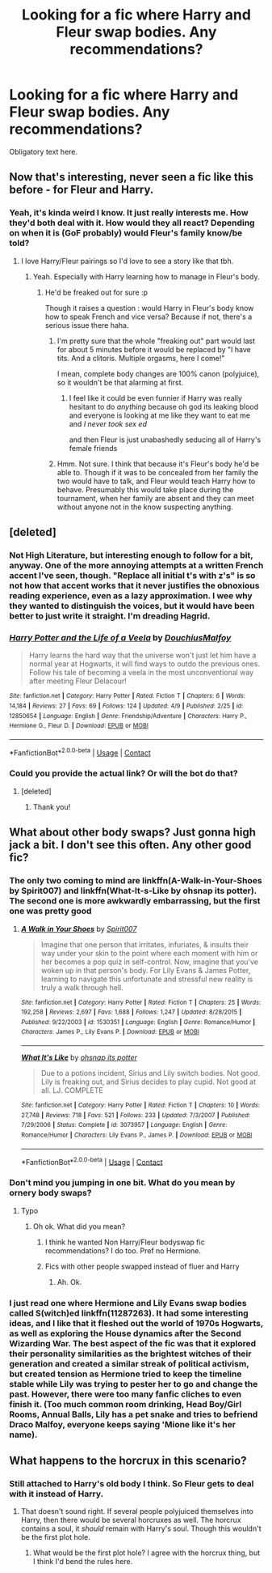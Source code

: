 #+TITLE: Looking for a fic where Harry and Fleur swap bodies. Any recommendations?

* Looking for a fic where Harry and Fleur swap bodies. Any recommendations?
:PROPERTIES:
:Author: AgitatedDog
:Score: 33
:DateUnix: 1523379448.0
:DateShort: 2018-Apr-10
:FlairText: Request
:END:
Obligatory text here.


** Now that's interesting, never seen a fic like this before - for Fleur and Harry.
:PROPERTIES:
:Author: costryme
:Score: 17
:DateUnix: 1523382064.0
:DateShort: 2018-Apr-10
:END:

*** Yeah, it's kinda weird I know. It just really interests me. How they'd both deal with it. How would they all react? Depending on when it is (GoF probably) would Fleur's family know/be told?
:PROPERTIES:
:Author: AgitatedDog
:Score: 8
:DateUnix: 1523382292.0
:DateShort: 2018-Apr-10
:END:

**** I love Harry/Fleur pairings so I'd love to see a story like that tbh.
:PROPERTIES:
:Author: costryme
:Score: 6
:DateUnix: 1523382620.0
:DateShort: 2018-Apr-10
:END:

***** Yeah. Especially with Harry learning how to manage in Fleur's body.
:PROPERTIES:
:Author: AgitatedDog
:Score: 2
:DateUnix: 1523382674.0
:DateShort: 2018-Apr-10
:END:

****** He'd be freaked out for sure :p

Though it raises a question : would Harry in Fleur's body know how to speak French and vice versa? Because if not, there's a serious issue there haha.
:PROPERTIES:
:Author: costryme
:Score: 4
:DateUnix: 1523382900.0
:DateShort: 2018-Apr-10
:END:

******* I'm pretty sure that the whole "freaking out" part would last for about 5 minutes before it would be replaced by "I have tits. And a clitoris. Multiple orgasms, here I come!"

I mean, complete body changes are 100% canon (polyjuice), so it wouldn't be that alarming at first.
:PROPERTIES:
:Author: Hellstrike
:Score: 12
:DateUnix: 1523392408.0
:DateShort: 2018-Apr-11
:END:

******** I feel like it could be even funnier if Harry was really hesitant to do /anything/ because oh god its leaking blood and everyone is looking at me like they want to eat me and /I never took sex ed/

and then Fleur is just unabashedly seducing all of Harry's female friends
:PROPERTIES:
:Author: PixelKind
:Score: 19
:DateUnix: 1523417263.0
:DateShort: 2018-Apr-11
:END:


******* Hmm. Not sure. I think that because it's Fleur's body he'd be able to. Though if it was to be concealed from her family the two would have to talk, and Fleur would teach Harry how to behave. Presumably this would take place during the tournament, when her family are absent and they can meet without anyone not in the know suspecting anything.
:PROPERTIES:
:Author: AgitatedDog
:Score: 2
:DateUnix: 1523383194.0
:DateShort: 2018-Apr-10
:END:


** [deleted]
:PROPERTIES:
:Score: 10
:DateUnix: 1523386861.0
:DateShort: 2018-Apr-10
:END:

*** Not High Literature, but interesting enough to follow for a bit, anyway. One of the more annoying attempts at a written French accent I've seen, though. "Replace all initial t's with z's" is so not how that accent works that it never justifies the obnoxious reading experience, even as a lazy approximation. I wee why they wanted to distinguish the voices, but it would have been better to just write it straight. I'm dreading Hagrid.
:PROPERTIES:
:Author: PeteNewell
:Score: 6
:DateUnix: 1523407226.0
:DateShort: 2018-Apr-11
:END:


*** [[https://www.fanfiction.net/s/12850654/1/][*/Harry Potter and the Life of a Veela/*]] by [[https://www.fanfiction.net/u/10395950/DouchiusMalfoy][/DouchiusMalfoy/]]

#+begin_quote
  Harry learns the hard way that the universe won't just let him have a normal year at Hogwarts, it will find ways to outdo the previous ones. Follow his tale of becoming a veela in the most unconventional way after meeting Fleur Delacour!
#+end_quote

^{/Site/:} ^{fanfiction.net} ^{*|*} ^{/Category/:} ^{Harry} ^{Potter} ^{*|*} ^{/Rated/:} ^{Fiction} ^{T} ^{*|*} ^{/Chapters/:} ^{6} ^{*|*} ^{/Words/:} ^{14,184} ^{*|*} ^{/Reviews/:} ^{27} ^{*|*} ^{/Favs/:} ^{69} ^{*|*} ^{/Follows/:} ^{124} ^{*|*} ^{/Updated/:} ^{4/9} ^{*|*} ^{/Published/:} ^{2/25} ^{*|*} ^{/id/:} ^{12850654} ^{*|*} ^{/Language/:} ^{English} ^{*|*} ^{/Genre/:} ^{Friendship/Adventure} ^{*|*} ^{/Characters/:} ^{Harry} ^{P.,} ^{Hermione} ^{G.,} ^{Fleur} ^{D.} ^{*|*} ^{/Download/:} ^{[[http://www.ff2ebook.com/old/ffn-bot/index.php?id=12850654&source=ff&filetype=epub][EPUB]]} ^{or} ^{[[http://www.ff2ebook.com/old/ffn-bot/index.php?id=12850654&source=ff&filetype=mobi][MOBI]]}

--------------

*FanfictionBot*^{2.0.0-beta} | [[https://github.com/tusing/reddit-ffn-bot/wiki/Usage][Usage]] | [[https://www.reddit.com/message/compose?to=tusing][Contact]]
:PROPERTIES:
:Author: FanfictionBot
:Score: 3
:DateUnix: 1523386869.0
:DateShort: 2018-Apr-10
:END:


*** Could you provide the actual link? Or will the bot do that?
:PROPERTIES:
:Author: AgitatedDog
:Score: 1
:DateUnix: 1523386901.0
:DateShort: 2018-Apr-10
:END:

**** [deleted]
:PROPERTIES:
:Score: 1
:DateUnix: 1523387334.0
:DateShort: 2018-Apr-10
:END:

***** Thank you!
:PROPERTIES:
:Author: AgitatedDog
:Score: 1
:DateUnix: 1523387347.0
:DateShort: 2018-Apr-10
:END:


** What about other body swaps? Just gonna high jack a bit. I don't see this often. Any other good fic?
:PROPERTIES:
:Author: 0Foxy0Engineer0
:Score: 5
:DateUnix: 1523383245.0
:DateShort: 2018-Apr-10
:END:

*** The only two coming to mind are linkffn(A-Walk-in-Your-Shoes by Spirit007) and linkffn(What-It-s-Like by ohsnap its potter). The second one is more awkwardly embarrassing, but the first one was pretty good
:PROPERTIES:
:Score: 3
:DateUnix: 1523390832.0
:DateShort: 2018-Apr-11
:END:

**** [[https://www.fanfiction.net/s/1530351/1/][*/A Walk in Your Shoes/*]] by [[https://www.fanfiction.net/u/459228/Spirit007][/Spirit007/]]

#+begin_quote
  Imagine that one person that irritates, infuriates, & insults their way under your skin to the point where each moment with him or her becomes a pop quiz in self-control. Now, imagine that you've woken up in that person's body. For Lily Evans & James Potter, learning to navigate this unfortunate and stressful new reality is truly a walk through hell.
#+end_quote

^{/Site/:} ^{fanfiction.net} ^{*|*} ^{/Category/:} ^{Harry} ^{Potter} ^{*|*} ^{/Rated/:} ^{Fiction} ^{T} ^{*|*} ^{/Chapters/:} ^{25} ^{*|*} ^{/Words/:} ^{192,258} ^{*|*} ^{/Reviews/:} ^{2,697} ^{*|*} ^{/Favs/:} ^{1,688} ^{*|*} ^{/Follows/:} ^{1,247} ^{*|*} ^{/Updated/:} ^{8/28/2015} ^{*|*} ^{/Published/:} ^{9/22/2003} ^{*|*} ^{/id/:} ^{1530351} ^{*|*} ^{/Language/:} ^{English} ^{*|*} ^{/Genre/:} ^{Romance/Humor} ^{*|*} ^{/Characters/:} ^{James} ^{P.,} ^{Lily} ^{Evans} ^{P.} ^{*|*} ^{/Download/:} ^{[[http://www.ff2ebook.com/old/ffn-bot/index.php?id=1530351&source=ff&filetype=epub][EPUB]]} ^{or} ^{[[http://www.ff2ebook.com/old/ffn-bot/index.php?id=1530351&source=ff&filetype=mobi][MOBI]]}

--------------

[[https://www.fanfiction.net/s/3073957/1/][*/What It's Like/*]] by [[https://www.fanfiction.net/u/908501/ohsnap-its-potter][/ohsnap its potter/]]

#+begin_quote
  Due to a potions incident, Sirius and Lily switch bodies. Not good. Lily is freaking out, and Sirius decides to play cupid. Not good at all. LJ. COMPLETE
#+end_quote

^{/Site/:} ^{fanfiction.net} ^{*|*} ^{/Category/:} ^{Harry} ^{Potter} ^{*|*} ^{/Rated/:} ^{Fiction} ^{T} ^{*|*} ^{/Chapters/:} ^{10} ^{*|*} ^{/Words/:} ^{27,748} ^{*|*} ^{/Reviews/:} ^{718} ^{*|*} ^{/Favs/:} ^{521} ^{*|*} ^{/Follows/:} ^{233} ^{*|*} ^{/Updated/:} ^{7/3/2007} ^{*|*} ^{/Published/:} ^{7/29/2006} ^{*|*} ^{/Status/:} ^{Complete} ^{*|*} ^{/id/:} ^{3073957} ^{*|*} ^{/Language/:} ^{English} ^{*|*} ^{/Genre/:} ^{Romance/Humor} ^{*|*} ^{/Characters/:} ^{Lily} ^{Evans} ^{P.,} ^{James} ^{P.} ^{*|*} ^{/Download/:} ^{[[http://www.ff2ebook.com/old/ffn-bot/index.php?id=3073957&source=ff&filetype=epub][EPUB]]} ^{or} ^{[[http://www.ff2ebook.com/old/ffn-bot/index.php?id=3073957&source=ff&filetype=mobi][MOBI]]}

--------------

*FanfictionBot*^{2.0.0-beta} | [[https://github.com/tusing/reddit-ffn-bot/wiki/Usage][Usage]] | [[https://www.reddit.com/message/compose?to=tusing][Contact]]
:PROPERTIES:
:Author: FanfictionBot
:Score: 1
:DateUnix: 1523390858.0
:DateShort: 2018-Apr-11
:END:


*** Don't mind you jumping in one bit. What do you mean by ornery body swaps?
:PROPERTIES:
:Author: AgitatedDog
:Score: 1
:DateUnix: 1523383274.0
:DateShort: 2018-Apr-10
:END:

**** Typo
:PROPERTIES:
:Author: 0Foxy0Engineer0
:Score: 1
:DateUnix: 1523383608.0
:DateShort: 2018-Apr-10
:END:

***** Oh ok. What did you mean?
:PROPERTIES:
:Author: AgitatedDog
:Score: 1
:DateUnix: 1523383627.0
:DateShort: 2018-Apr-10
:END:

****** I think he wanted Non Harry/Fleur bodyswap fic recommendations? I do too. Pref no Hermione.
:PROPERTIES:
:Author: Fierysword5
:Score: 1
:DateUnix: 1523384153.0
:DateShort: 2018-Apr-10
:END:


****** Fics with other people swapped instead of fluer and Harry
:PROPERTIES:
:Author: 0Foxy0Engineer0
:Score: 1
:DateUnix: 1523384653.0
:DateShort: 2018-Apr-10
:END:

******* Ah. Ok.
:PROPERTIES:
:Author: AgitatedDog
:Score: 1
:DateUnix: 1523384677.0
:DateShort: 2018-Apr-10
:END:


*** I just read one where Hermione and Lily Evans swap bodies called S(witch)ed linkffn(11287263). It had some interesting ideas, and I like that it fleshed out the world of 1970s Hogwarts, as well as exploring the House dynamics after the Second Wizarding War. The best aspect of the fic was that it explored their personality similarities as the brightest witches of their generation and created a similar streak of political activism, but created tension as Hermione tried to keep the timeline stable while Lily was trying to pester her to go and change the past. However, there were too many fanfic cliches to even finish it. (Too much common room drinking, Head Boy/Girl Rooms, Annual Balls, Lily has a pet snake and tries to befriend Draco Malfoy, everyone keeps saying 'Mione like it's her name).
:PROPERTIES:
:Author: Redhotlipstik
:Score: 1
:DateUnix: 1523463060.0
:DateShort: 2018-Apr-11
:END:


** What happens to the horcrux in this scenario?
:PROPERTIES:
:Author: Yes_I_Know_Im_Stupid
:Score: 1
:DateUnix: 1523385552.0
:DateShort: 2018-Apr-10
:END:

*** Still attached to Harry's old body I think. So Fleur gets to deal with it instead of Harry.
:PROPERTIES:
:Author: AgitatedDog
:Score: 4
:DateUnix: 1523385595.0
:DateShort: 2018-Apr-10
:END:

**** That doesn't sound right. If several people polyjuiced themselves into Harry, then there would be several horcruxes as well. The horcrux contains a soul, it /should/ remain with Harry's soul. Though this wouldn't be the first plot hole.
:PROPERTIES:
:Author: gnrk49
:Score: 1
:DateUnix: 1523389048.0
:DateShort: 2018-Apr-11
:END:

***** What would be the first plot hole? I agree with the horcrux thing, but I think I'd bend the rules here.
:PROPERTIES:
:Author: AgitatedDog
:Score: 1
:DateUnix: 1523389586.0
:DateShort: 2018-Apr-11
:END:
